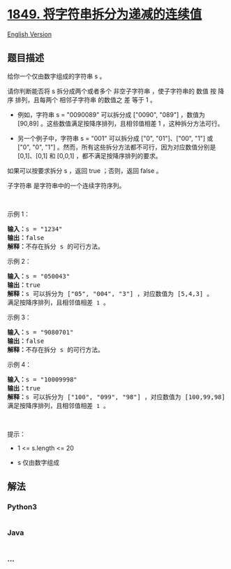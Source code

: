 * [[https://leetcode-cn.com/problems/splitting-a-string-into-descending-consecutive-values][1849.
将字符串拆分为递减的连续值]]
  :PROPERTIES:
  :CUSTOM_ID: 将字符串拆分为递减的连续值
  :END:
[[./solution/1800-1899/1849.Splitting a String Into Descending Consecutive Values/README_EN.org][English
Version]]

** 题目描述
   :PROPERTIES:
   :CUSTOM_ID: 题目描述
   :END:

#+begin_html
  <!-- 这里写题目描述 -->
#+end_html

#+begin_html
  <p>
#+end_html

给你一个仅由数字组成的字符串 s 。

#+begin_html
  </p>
#+end_html

#+begin_html
  <p>
#+end_html

请你判断能否将 s 拆分成两个或者多个 非空子字符串 ，使子字符串的 数值 按
降序 排列，且每两个 相邻子字符串 的数值之 差 等于 1 。

#+begin_html
  </p>
#+end_html

#+begin_html
  <ul>
#+end_html

#+begin_html
  <li>
#+end_html

例如，字符串 s = "0090089" 可以拆分成 ["0090", "089"] ，数值为 [90,89]
。这些数值满足按降序排列，且相邻值相差 1 ，这种拆分方法可行。

#+begin_html
  </li>
#+end_html

#+begin_html
  <li>
#+end_html

另一个例子中，字符串 s = "001" 可以拆分成 ["0", "01"]、["00", "1"] 或
["0", "0", "1"] 。然而，所有这些拆分方法都不可行，因为对应数值分别是
[0,1]、[0,1] 和 [0,0,1] ，都不满足按降序排列的要求。

#+begin_html
  </li>
#+end_html

#+begin_html
  </ul>
#+end_html

#+begin_html
  <p>
#+end_html

如果可以按要求拆分 s ，返回 true ；否则，返回 false 。

#+begin_html
  </p>
#+end_html

#+begin_html
  <p>
#+end_html

子字符串 是字符串中的一个连续字符序列。

#+begin_html
  </p>
#+end_html

#+begin_html
  <p>
#+end_html

 

#+begin_html
  </p>
#+end_html

#+begin_html
  <p>
#+end_html

示例 1：

#+begin_html
  </p>
#+end_html

#+begin_html
  <pre>
  <strong>输入：</strong>s = "1234"
  <strong>输出：</strong>false
  <strong>解释：</strong>不存在拆分 s 的可行方法。
  </pre>
#+end_html

#+begin_html
  <p>
#+end_html

示例 2：

#+begin_html
  </p>
#+end_html

#+begin_html
  <pre>
  <strong>输入：</strong>s = "050043"
  <strong>输出：</strong>true
  <strong>解释：</strong>s 可以拆分为 ["05", "004", "3"] ，对应数值为 [5,4,3] 。
  满足按降序排列，且相邻值相差 <code>1</code> 。
  </pre>
#+end_html

#+begin_html
  <p>
#+end_html

示例 3：

#+begin_html
  </p>
#+end_html

#+begin_html
  <pre>
  <strong>输入：</strong>s = "9080701"
  <strong>输出：</strong>false
  <strong>解释：</strong>不存在拆分 s 的可行方法。
  </pre>
#+end_html

#+begin_html
  <p>
#+end_html

示例 4：

#+begin_html
  </p>
#+end_html

#+begin_html
  <pre>
  <strong>输入：</strong>s = "10009998"
  <strong>输出：</strong>true
  <strong>解释：</strong>s 可以拆分为 ["100", "099", "98"] ，对应数值为 [100,99,98] 。
  满足按降序排列，且相邻值相差 <code>1</code> 。</pre>
#+end_html

#+begin_html
  <p>
#+end_html

 

#+begin_html
  </p>
#+end_html

#+begin_html
  <p>
#+end_html

提示：

#+begin_html
  </p>
#+end_html

#+begin_html
  <ul>
#+end_html

#+begin_html
  <li>
#+end_html

1 <= s.length <= 20

#+begin_html
  </li>
#+end_html

#+begin_html
  <li>
#+end_html

s 仅由数字组成

#+begin_html
  </li>
#+end_html

#+begin_html
  </ul>
#+end_html

** 解法
   :PROPERTIES:
   :CUSTOM_ID: 解法
   :END:

#+begin_html
  <!-- 这里可写通用的实现逻辑 -->
#+end_html

#+begin_html
  <!-- tabs:start -->
#+end_html

*** *Python3*
    :PROPERTIES:
    :CUSTOM_ID: python3
    :END:

#+begin_html
  <!-- 这里可写当前语言的特殊实现逻辑 -->
#+end_html

#+begin_src python
#+end_src

*** *Java*
    :PROPERTIES:
    :CUSTOM_ID: java
    :END:

#+begin_html
  <!-- 这里可写当前语言的特殊实现逻辑 -->
#+end_html

#+begin_src java
#+end_src

*** *...*
    :PROPERTIES:
    :CUSTOM_ID: section
    :END:
#+begin_example
#+end_example

#+begin_html
  <!-- tabs:end -->
#+end_html
